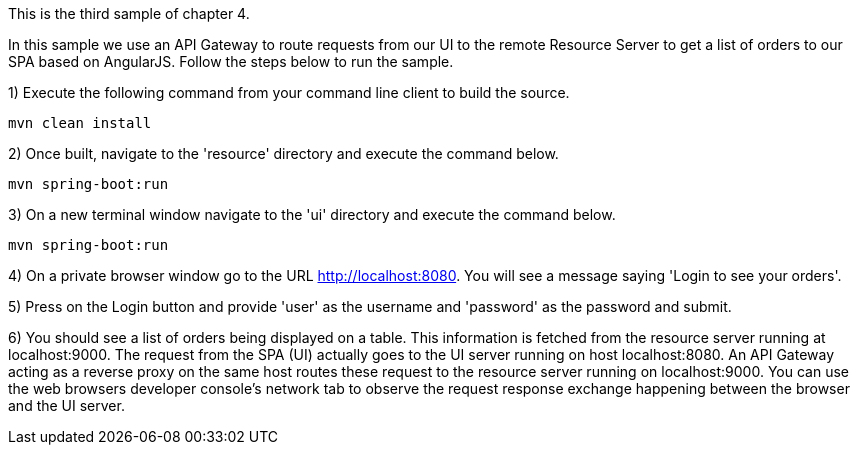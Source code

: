 This is the third sample of chapter 4.

In this sample we use an API Gateway to route requests from our UI to the remote Resource Server to get a list of orders to our SPA based on AngularJS. Follow the steps below to run the sample.

1) Execute the following command from your command line client to build the source.

[source]
--------
mvn clean install
--------

2) Once built, navigate to the 'resource' directory and execute the command below.

[source]
--------
mvn spring-boot:run
--------

3) On a new terminal window navigate to the 'ui' directory and execute the command below.

[source]
--------
mvn spring-boot:run
--------

4) On a private browser window go to the URL http://localhost:8080. You will see a message saying 'Login to see your orders'.

5) Press on the Login button and provide 'user' as the username and 'password' as the password and submit.

6) You should see a list of orders being displayed on a table. This information is fetched from the resource server running at localhost:9000. The request from the SPA (UI) actually goes to the UI server running on host localhost:8080. An API Gateway acting as a reverse proxy on the same host routes these request to the resource server running on localhost:9000. You can use the web browsers developer console's network tab to observe the request response exchange happening between the browser and the UI server.

